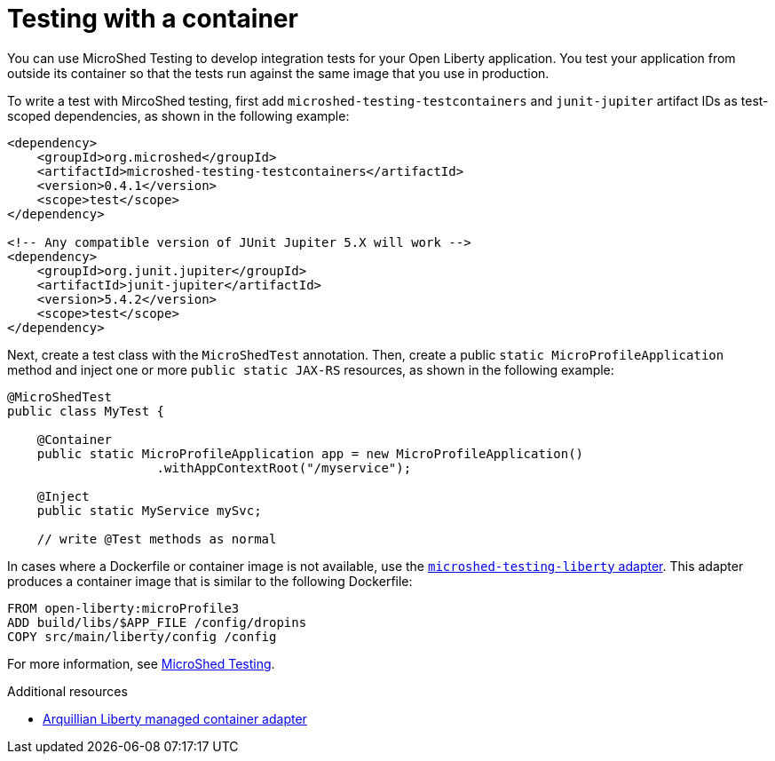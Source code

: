 // Module included in the following assemblies:
//
//

[id="testing-with-container-{context}"]
= Testing with a container


You can use MicroShed Testing to develop integration tests for your Open Liberty application. You test your application from outside its container so that the tests run against the same image that you use in production.


To write a test with MircoShed testing, first add `microshed-testing-testcontainers` and `junit-jupiter` artifact IDs as test-scoped dependencies, as shown in the following example:

[source,xml]
----
<dependency>
    <groupId>org.microshed</groupId>
    <artifactId>microshed-testing-testcontainers</artifactId>
    <version>0.4.1</version>
    <scope>test</scope>
</dependency>

<!-- Any compatible version of JUnit Jupiter 5.X will work -->
<dependency>
    <groupId>org.junit.jupiter</groupId>
    <artifactId>junit-jupiter</artifactId>
    <version>5.4.2</version>
    <scope>test</scope>
</dependency>
----

Next, create a test class with the  `MicroShedTest` annotation. Then, create a public `static MicroProfileApplication` method and inject one or more `public static JAX-RS` resources, as shown in the following example:

[source,xml]
----
@MicroShedTest
public class MyTest {

    @Container
    public static MicroProfileApplication app = new MicroProfileApplication()
                    .withAppContextRoot("/myservice");

    @Inject
    public static MyService mySvc;

    // write @Test methods as normal
----

In cases where a Dockerfile or container image is not available, use the link:https://github.com/MicroShed/microshed-testing/tree/master/sample-apps/liberty-app[`microshed-testing-liberty` adapter]. This adapter produces a container image that is similar to the following Dockerfile:

[source,xml]
----
FROM open-liberty:microProfile3
ADD build/libs/$APP_FILE /config/dropins
COPY src/main/liberty/config /config
----
For more information, see link:https://microshed.org/microshed-testing/[MicroShed Testing].

.Additional resources
* link:http://arquillian.org/modules/arquillian-liberty-managed-container-adapter/[Arquillian Liberty managed container adapter]

